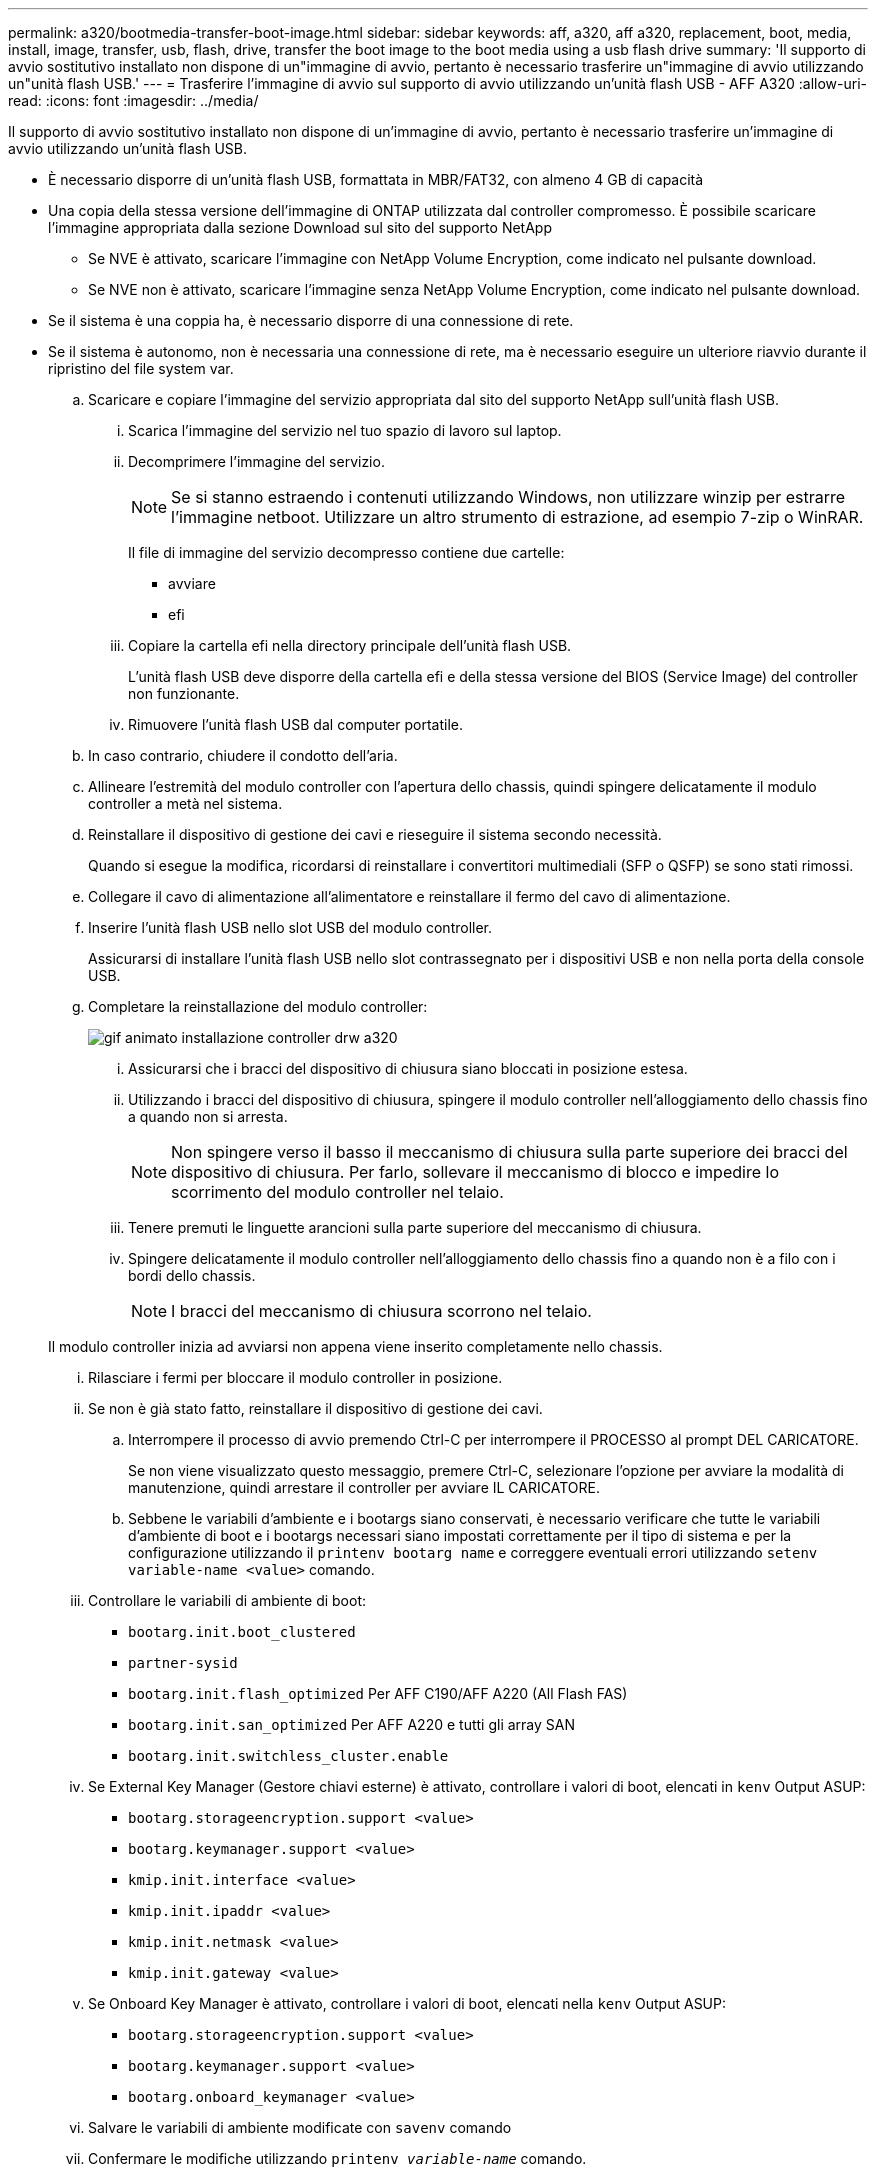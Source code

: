 ---
permalink: a320/bootmedia-transfer-boot-image.html 
sidebar: sidebar 
keywords: aff, a320, aff a320, replacement, boot, media, install, image, transfer, usb, flash, drive, transfer the boot image to the boot media using a usb flash drive 
summary: 'Il supporto di avvio sostitutivo installato non dispone di un"immagine di avvio, pertanto è necessario trasferire un"immagine di avvio utilizzando un"unità flash USB.' 
---
= Trasferire l'immagine di avvio sul supporto di avvio utilizzando un'unità flash USB - AFF A320
:allow-uri-read: 
:icons: font
:imagesdir: ../media/


[role="lead"]
Il supporto di avvio sostitutivo installato non dispone di un'immagine di avvio, pertanto è necessario trasferire un'immagine di avvio utilizzando un'unità flash USB.

* È necessario disporre di un'unità flash USB, formattata in MBR/FAT32, con almeno 4 GB di capacità
* Una copia della stessa versione dell'immagine di ONTAP utilizzata dal controller compromesso. È possibile scaricare l'immagine appropriata dalla sezione Download sul sito del supporto NetApp
+
** Se NVE è attivato, scaricare l'immagine con NetApp Volume Encryption, come indicato nel pulsante download.
** Se NVE non è attivato, scaricare l'immagine senza NetApp Volume Encryption, come indicato nel pulsante download.


* Se il sistema è una coppia ha, è necessario disporre di una connessione di rete.
* Se il sistema è autonomo, non è necessaria una connessione di rete, ma è necessario eseguire un ulteriore riavvio durante il ripristino del file system var.
+
.. Scaricare e copiare l'immagine del servizio appropriata dal sito del supporto NetApp sull'unità flash USB.
+
... Scarica l'immagine del servizio nel tuo spazio di lavoro sul laptop.
... Decomprimere l'immagine del servizio.
+

NOTE: Se si stanno estraendo i contenuti utilizzando Windows, non utilizzare winzip per estrarre l'immagine netboot. Utilizzare un altro strumento di estrazione, ad esempio 7-zip o WinRAR.

+
Il file di immagine del servizio decompresso contiene due cartelle:

+
**** avviare
**** efi


... Copiare la cartella efi nella directory principale dell'unità flash USB.
+
L'unità flash USB deve disporre della cartella efi e della stessa versione del BIOS (Service Image) del controller non funzionante.

... Rimuovere l'unità flash USB dal computer portatile.


.. In caso contrario, chiudere il condotto dell'aria.
.. Allineare l'estremità del modulo controller con l'apertura dello chassis, quindi spingere delicatamente il modulo controller a metà nel sistema.
.. Reinstallare il dispositivo di gestione dei cavi e rieseguire il sistema secondo necessità.
+
Quando si esegue la modifica, ricordarsi di reinstallare i convertitori multimediali (SFP o QSFP) se sono stati rimossi.

.. Collegare il cavo di alimentazione all'alimentatore e reinstallare il fermo del cavo di alimentazione.
.. Inserire l'unità flash USB nello slot USB del modulo controller.
+
Assicurarsi di installare l'unità flash USB nello slot contrassegnato per i dispositivi USB e non nella porta della console USB.

.. Completare la reinstallazione del modulo controller:
+
image::../media/drw_a320_controller_install_animated_gif.png[gif animato installazione controller drw a320]

+
... Assicurarsi che i bracci del dispositivo di chiusura siano bloccati in posizione estesa.
... Utilizzando i bracci del dispositivo di chiusura, spingere il modulo controller nell'alloggiamento dello chassis fino a quando non si arresta.
+

NOTE: Non spingere verso il basso il meccanismo di chiusura sulla parte superiore dei bracci del dispositivo di chiusura. Per farlo, sollevare il meccanismo di blocco e impedire lo scorrimento del modulo controller nel telaio.

... Tenere premuti le linguette arancioni sulla parte superiore del meccanismo di chiusura.
... Spingere delicatamente il modulo controller nell'alloggiamento dello chassis fino a quando non è a filo con i bordi dello chassis.
+

NOTE: I bracci del meccanismo di chiusura scorrono nel telaio.

+
Il modulo controller inizia ad avviarsi non appena viene inserito completamente nello chassis.

... Rilasciare i fermi per bloccare il modulo controller in posizione.
... Se non è già stato fatto, reinstallare il dispositivo di gestione dei cavi.


.. Interrompere il processo di avvio premendo Ctrl-C per interrompere il PROCESSO al prompt DEL CARICATORE.
+
Se non viene visualizzato questo messaggio, premere Ctrl-C, selezionare l'opzione per avviare la modalità di manutenzione, quindi arrestare il controller per avviare IL CARICATORE.

.. Sebbene le variabili d'ambiente e i bootargs siano conservati, è necessario verificare che tutte le variabili d'ambiente di boot e i bootargs necessari siano impostati correttamente per il tipo di sistema e per la configurazione utilizzando il `printenv bootarg name` e correggere eventuali errori utilizzando `setenv variable-name <value>` comando.
+
... Controllare le variabili di ambiente di boot:
+
**** `bootarg.init.boot_clustered`
**** `partner-sysid`
**** `bootarg.init.flash_optimized` Per AFF C190/AFF A220 (All Flash FAS)
**** `bootarg.init.san_optimized` Per AFF A220 e tutti gli array SAN
**** `bootarg.init.switchless_cluster.enable`


... Se External Key Manager (Gestore chiavi esterne) è attivato, controllare i valori di boot, elencati in `kenv` Output ASUP:
+
**** `bootarg.storageencryption.support <value>`
**** `bootarg.keymanager.support <value>`
**** `kmip.init.interface <value>`
**** `kmip.init.ipaddr <value>`
**** `kmip.init.netmask <value>`
**** `kmip.init.gateway <value>`


... Se Onboard Key Manager è attivato, controllare i valori di boot, elencati nella `kenv` Output ASUP:
+
**** `bootarg.storageencryption.support <value>`
**** `bootarg.keymanager.support <value>`
**** `bootarg.onboard_keymanager <value>`


... Salvare le variabili di ambiente modificate con `savenv` comando
... Confermare le modifiche utilizzando `printenv _variable-name_` comando.


.. Dal prompt DEL CARICATORE, avviare l'immagine di ripristino dall'unità flash USB: `boot_recovery`
+
L'immagine viene scaricata dall'unità flash USB.

.. Quando richiesto, inserire il nome dell'immagine o accettare l'immagine predefinita visualizzata tra parentesi sullo schermo.
.. Una volta installata l'immagine, avviare il processo di ripristino:
+
... Registrare l'indirizzo IP del controller che ha subito problemi visualizzato sullo schermo.
... Premere `y` quando viene richiesto di ripristinare la configurazione di backup.
... Premere `y` quando viene richiesto di sovrascrivere /etc/ssh/ssh_host_dsa_key.


.. Dal controller partner nel livello di privilegio avanzato, avviare la sincronizzazione della configurazione utilizzando l'indirizzo IP registrato nel passaggio precedente: `system node restore-backup -node local -target-address _impaired_node_IP_address_`
.. Se il ripristino ha esito positivo, premere `y` sul controller compromesso quando viene richiesto di utilizzare la copia ripristinata?.
.. Premere `y` quando viene visualizzato il messaggio confirm backup procedure was successful (conferma procedura di backup riuscita), quindi premere `y` quando viene richiesto di riavviare il controller.
.. Verificare che le variabili ambientali siano impostate come previsto.
+
... Portare il controller al prompt DEL CARICATORE.
+
Dal prompt di ONTAP, è possibile eseguire il comando system node halt -skip-lif-migration-before-shutdown true -ignore-quorum-warnings true -inhibit-takeover true.

... Controllare le impostazioni delle variabili di ambiente con `printenv` comando.
... Se una variabile di ambiente non è impostata come previsto, modificarla con `setenv __environment-variable-name__ __changed-value__` comando.
... Salvare le modifiche utilizzando `savenv` comando.
... Riavviare il controller.


.. Con il controller riavviato per problemi che visualizza `Waiting for giveback...` eseguire un giveback dal controller integro:
+
[cols="1,2"]
|===
| Se il sistema è in... | Quindi... 


 a| 
Una coppia ha
 a| 
Una volta visualizzato il `Waiting for giveback...` eseguire un giveback dal controller integro:

... Dal controller integro: `storage failover giveback -ofnode partner_node_name`
+
Il controller compromesso recupera lo storage, termina l'avvio e poi si riavvia e viene nuovamente sostituito dal controller integro.

+

NOTE: Se il giveback viene vetoed, puoi prendere in considerazione la possibilità di ignorare i veti.

+
http://docs.netapp.com/ontap-9/topic/com.netapp.doc.dot-cm-hacg/home.html["Guida alla configurazione ad alta disponibilità di ONTAP 9"]

... Monitorare l'avanzamento dell'operazione di giveback utilizzando `storage failover show-giveback` comando.
... Una volta completata l'operazione di giveback, verificare che la coppia ha sia in buone condizioni e che sia possibile effettuare il takeover utilizzando `storage failover show` comando.
... Ripristinare il giveback automatico se è stato disattivato utilizzando il comando di modifica del failover dello storage.


|===
.. Uscire dal livello di privilegio avanzato sul controller integro.



